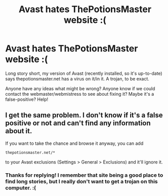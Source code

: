 #+TITLE: Avast hates ThePotionsMaster website :(

* Avast hates ThePotionsMaster website :(
:PROPERTIES:
:Author: hisfireandtherose
:Score: 3
:DateUnix: 1470801448.0
:DateShort: 2016-Aug-10
:FlairText: Misc
:END:
Long story short, my version of Avast (recently installed, so it's up-to-date) says thepotionsmaster.net has a virus on it/in it. A trojan, to be exact.

Anyone have any ideas what might be wrong? Anyone know if we could contact the webmaster/webmistress to see about fixing it? Maybe it's a false-positive? Help!


** I get the same problem. I don't know if it's a false positive or not and can't find any information about it.

If you want to take the chance and browse it anyway, you can add

#+begin_example
   thepotionsmaster.net/*
#+end_example

to your Avast exclusions (Settings > General > Exclusions) and it'll ignore it.
:PROPERTIES:
:Author: SilverCookieDust
:Score: 1
:DateUnix: 1470850624.0
:DateShort: 2016-Aug-10
:END:

*** Thanks for replying! I remember that site being a good place to find long stories, but I really don't want to get a trojan on this computer. :(
:PROPERTIES:
:Author: hisfireandtherose
:Score: 1
:DateUnix: 1470857694.0
:DateShort: 2016-Aug-11
:END:
